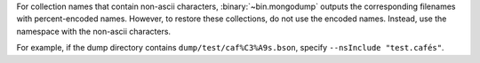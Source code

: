 For collection names that contain non-ascii characters,
:binary:`~bin.mongodump` outputs the corresponding filenames with
percent-encoded names. However, to restore these collections, do not
use the encoded names. Instead, use the namespace with the non-ascii
characters.
  
For example, if the dump directory contains
``dump/test/caf%C3%A9s.bson``, specify ``--nsInclude "test.cafés"``.
